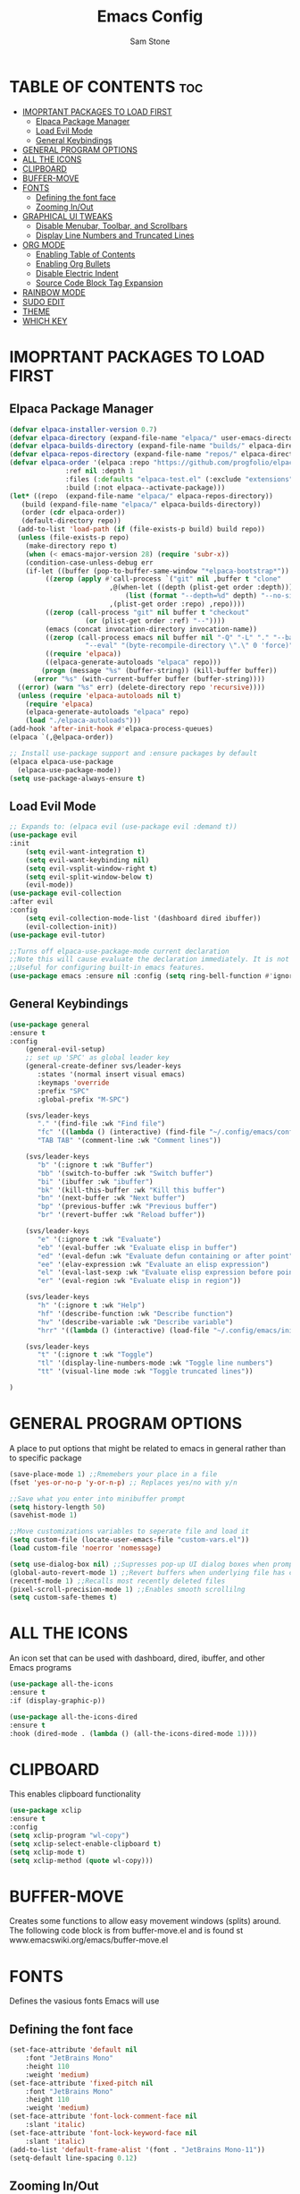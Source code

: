 #+TITLE: Emacs Config
#+Author: Sam Stone
#+DESCRIPTION: Emacs config file
#+STARTUP: showeverything
#+OPTIONS: toc:2

* TABLE OF CONTENTS :toc:
- [[#imoprtant-packages-to-load-first][IMOPRTANT PACKAGES TO LOAD FIRST]]
  - [[#elpaca-package-manager][Elpaca Package Manager]]
  - [[#load-evil-mode][Load Evil Mode]]
  - [[#general-keybindings][General Keybindings]]
- [[#general-program-options][GENERAL PROGRAM OPTIONS]]
- [[#all-the-icons][ALL THE ICONS]]
- [[#clipboard][CLIPBOARD]]
- [[#buffer-move][BUFFER-MOVE]]
- [[#fonts][FONTS]]
  - [[#defining-the-font-face][Defining the font face]]
  - [[#zooming-inout][Zooming In/Out]]
- [[#graphical-ui-tweaks][GRAPHICAL UI TWEAKS]]
  - [[#disable-menubar-toolbar-and-scrollbars][Disable Menubar, Toolbar, and Scrollbars]]
  - [[#display-line-numbers-and-truncated-lines][Display Line Numbers and Truncated Lines]]
- [[#org-mode][ORG MODE]]
  - [[#enabling-table-of-contents][Enabling Table of Contents]]
  - [[#enabling-org-bullets][Enabling Org Bullets]]
  - [[#disable-electric-indent][Disable Electric Indent]]
  - [[#source-code-block-tag-expansion][Source Code Block Tag Expansion]]
- [[#rainbow-mode][RAINBOW MODE]]
- [[#sudo-edit][SUDO EDIT]]
- [[#theme][THEME]]
- [[#which-key][WHICH KEY]]

* IMOPRTANT PACKAGES TO LOAD FIRST
** Elpaca Package Manager

#+begin_src emacs-lisp
  (defvar elpaca-installer-version 0.7)
  (defvar elpaca-directory (expand-file-name "elpaca/" user-emacs-directory))
  (defvar elpaca-builds-directory (expand-file-name "builds/" elpaca-directory))
  (defvar elpaca-repos-directory (expand-file-name "repos/" elpaca-directory))
  (defvar elpaca-order '(elpaca :repo "https://github.com/progfolio/elpaca.git"
				:ref nil :depth 1
				:files (:defaults "elpaca-test.el" (:exclude "extensions"))
				:build (:not elpaca--activate-package)))
  (let* ((repo  (expand-file-name "elpaca/" elpaca-repos-directory))
	 (build (expand-file-name "elpaca/" elpaca-builds-directory))
	 (order (cdr elpaca-order))
	 (default-directory repo))
    (add-to-list 'load-path (if (file-exists-p build) build repo))
    (unless (file-exists-p repo)
      (make-directory repo t)
      (when (< emacs-major-version 28) (require 'subr-x))
      (condition-case-unless-debug err
	  (if-let ((buffer (pop-to-buffer-same-window "*elpaca-bootstrap*"))
		   ((zerop (apply #'call-process `("git" nil ,buffer t "clone"
						   ,@(when-let ((depth (plist-get order :depth)))
						       (list (format "--depth=%d" depth) "--no-single-branch"))
						   ,(plist-get order :repo) ,repo))))
		   ((zerop (call-process "git" nil buffer t "checkout"
					 (or (plist-get order :ref) "--"))))
		   (emacs (concat invocation-directory invocation-name))
		   ((zerop (call-process emacs nil buffer nil "-Q" "-L" "." "--batch"
					 "--eval" "(byte-recompile-directory \".\" 0 'force)")))
		   ((require 'elpaca))
		   ((elpaca-generate-autoloads "elpaca" repo)))
	      (progn (message "%s" (buffer-string)) (kill-buffer buffer))
	    (error "%s" (with-current-buffer buffer (buffer-string))))
	((error) (warn "%s" err) (delete-directory repo 'recursive))))
    (unless (require 'elpaca-autoloads nil t)
      (require 'elpaca)
      (elpaca-generate-autoloads "elpaca" repo)
      (load "./elpaca-autoloads")))
  (add-hook 'after-init-hook #'elpaca-process-queues)
  (elpaca `(,@elpaca-order))

  ;; Install use-package support and :ensure packages by default
  (elpaca elpaca-use-package
    (elpaca-use-package-mode))
  (setq use-package-always-ensure t)
#+end_src

** Load Evil Mode

#+begin_src emacs-lisp
;; Expands to: (elpaca evil (use-package evil :demand t))
(use-package evil
:init
    (setq evil-want-integration t)
    (setq evil-want-keybinding nil)
    (setq evil-vsplit-window-right t)
    (setq evil-split-window-below t)
    (evil-mode))
(use-package evil-collection
:after evil
:config
    (setq evil-collection-mode-list '(dashboard dired ibuffer))
    (evil-collection-init))
(use-package evil-tutor)

;;Turns off elpaca-use-package-mode current declaration
;;Note this will cause evaluate the declaration immediately. It is not deferred.
;;Useful for configuring built-in emacs features.
(use-package emacs :ensure nil :config (setq ring-bell-function #'ignore))
#+end_src

** General Keybindings

#+begin_src emacs-lisp
(use-package general
:ensure t
:config
    (general-evil-setup)
    ;; set up 'SPC' as global leader key
    (general-create-definer svs/leader-keys
       :states '(normal insert visual emacs)
       :keymaps 'override
       :prefix "SPC"
       :global-prefix "M-SPC")

    (svs/leader-keys
       "." '(find-file :wk "Find file")
       "fc" '((lambda () (interactive) (find-file "~/.config/emacs/config.org")) :wk "Edit emacs config")
       "TAB TAB" '(comment-line :wk "Comment lines"))

    (svs/leader-keys
       "b" '(:ignore t :wk "Buffer")
       "bb" '(switch-to-buffer :wk "Switch buffer")
       "bi" '(ibuffer :wk "ibuffer")
       "bk" '(kill-this-buffer :wk "Kill this buffer")
       "bn" '(next-buffer :wk "Next buffer")
       "bp" '(previous-buffer :wk "Previous buffer")
       "br" '(revert-buffer :wk "Reload buffer"))

    (svs/leader-keys
       "e" '(:ignore t :wk "Evaluate")
       "eb" '(eval-buffer :wk "Evaluate elisp in buffer")
       "ed" '(eval-defun :wk "Evaluate defun containing or after point")
       "ee" '(elav-expression :wk "Evaluate an elisp expression")
       "el" '(eval-last-sexp :wk "Evaluate elisp expression before point")
       "er" '(eval-region :wk "Evaluate elisp in region"))

    (svs/leader-keys
       "h" '(:ignore t :wk "Help")
       "hf" '(describe-function :wk "Describe function")
       "hv" '(describe-variable :wk "Describe variable")
       "hrr" '((lambda () (interactive) (load-file "~/.config/emacs/init.el")) :wk "Reload emacs config"))

    (svs/leader-keys
       "t" '(:ignore t :wk "Toggle")
       "tl" '(display-line-numbers-mode :wk "Toggle line numbers")
       "tt" '(visual-line mode :wk "Toggle truncated lines"))

)
#+end_src

* GENERAL PROGRAM OPTIONS
A place to put options that might be related to emacs in general rather than to specific package

#+begin_src emacs-lisp
(save-place-mode 1) ;;Rmemebers your place in a file
(fset 'yes-or-no-p 'y-or-n-p) ;; Replaces yes/no with y/n 

;;Save what you enter into minibuffer prompt
(setq history-length 50)
(savehist-mode 1)

;;Move customizations variables to seperate file and load it
(setq custom-file (locate-user-emacs-file "custom-vars.el"))
(load custom-file 'noerror 'nomessage)

(setq use-dialog-box nil) ;;Supresses pop-up UI dialog boxes when prompting
(global-auto-revert-mode 1) ;;Revert buffers when underlying file has changed
(recentf-mode 1) ;;Recalls most recently deleted files
(pixel-scroll-precision-mode 1) ;;Enables smooth scrollilng
(setq custom-safe-themes t)
#+end_src

* ALL THE ICONS
An icon set that can be used with dashboard, dired, ibuffer, and other Emacs programs

#+begin_src emacs-lisp
(use-package all-the-icons
:ensure t
:if (display-graphic-p))

(use-package all-the-icons-dired
:ensure t
:hook (dired-mode . (lambda () (all-the-icons-dired-mode 1))))
#+end_src

* CLIPBOARD
This enables clipboard functionality

#+begin_src emacs-lisp
(use-package xclip
:ensure t
:config
(setq xclip-program "wl-copy")
(setq xclip-select-enable-clipboard t)
(setq xclip-mode t)
(setq xclip-method (quote wl-copy)))
#+end_src

* BUFFER-MOVE
Creates some functions to allow easy movement windows (splits) around. The following code block is from buffer-move.el and is found st www.emacswiki.org/emacs/buffer-move.el

* FONTS
Defines the vasious fonts Emacs will use

** Defining the font face
#+begin_src emacs-lisp
(set-face-attribute 'default nil
    :font "JetBrains Mono"
    :height 110
    :weight 'medium)
(set-face-attribute 'fixed-pitch nil
    :font "JetBrains Mono"
    :height 110
    :weight 'medium)
(set-face-attribute 'font-lock-comment-face nil
    :slant 'italic)
(set-face-attribute 'font-lock-keyword-face nil
    :slant 'italic)
(add-to-list 'default-frame-alist '(font . "JetBrains Mono-11"))
(setq-default line-spacing 0.12)
#+end_src

** Zooming In/Out
Binding CTRL plus =/- to zooming in/out, as well as, CTRL plus mouse wheel to zomm in/out

#+begin_src emacs-lisp
(global-set-key (kbd "C-=") 'text-scale-increase)
(global-set-key (kbd "C--") 'text-scale-decrease)
(global-set-key (kbd "<C-wheel-up>") 'text-scale-increase)
(global-set-key (kbd "<C-wheel-down>") 'text-scale-decrease)
#+end_src

* GRAPHICAL UI TWEAKS
Makes Emacs look better

** Disable Menubar, Toolbar, and Scrollbars

#+begin_src emacs-lisp
(menu-bar-mode -1)
(tool-bar-mode -1)
(scroll-bar-mode -1)
(set-fringe-mode 10)

(setq inhibit-splash-screen t
      use-file-dialog nil
      tab-bar-new-button-show nil
      tab-bar-close-button-show nil
      tab-line-closebutton-show nil)
#+end_src

** Display Line Numbers and Truncated Lines

#+begin_src emacs-lisp
(global-display-line-numbers-mode t)
(global-visual-line-mode t)
#+end_src

* ORG MODE
** Enabling Table of Contents

#+begin_src emacs-lisp
(use-package toc-org
:ensure t
:commands toc-org-enable
:init (add-hook 'org-mode-hook 'toc-org-enable))
#+end_src

** Enabling Org Bullets
Org bullets rather than asterisks
 
#+begin_src emacs-lisp
(add-hook 'org-mode-hook 'org-indent-mode)
(use-package org-bullets
:ensure t)
(add-hook 'org-mode-hook (lambda () (org-bullets-mode 1)))
#+end_src

** Disable Electric Indent
Turns off Org Mode automatic indention

#+begin_src emacs-lisp
(electric-indent-mode -1)
#+end_src

** Source Code Block Tag Expansion
Org-tempo is not a package but rather a module within Org Mode that allows for '<s' followed by TAB to expand to a begin_src block.
Other available expansions include:

| Typing the below + TAB | Expands to ...                            |
|------------------------+-------------------------------------------|
|<a                      | '#+BEGIN_EXPORT ascii' ... '#+END_EXPORT' |
|<c                      | '#+BEGIN_CENTER' ... '#+END_CENTER'       |
|<C                      | '#+BEGIN_COMMENT' ... '#+END_COMMENT'     |
|<e                      | '#+BEGIN_EXAMPLE' ... '#+END_EXAMPLE'     |
|<E                      | '#+BEGIN_EXPORT' ... '#+END_EXPORT'       |
|<h                      | '#+BEGIN_EXPORT html' ... '#+END_EXPORT'  |
|<l                      | '#+BEGIN_EXPORT latex' ... '#+END_EXPORT' |
|<q                      | '#+BEGIN_QUOTE' ... '#+END_QUOTE'         |
|<s                      | '#+BEGIN_SRC' ... '#+END_SRC'             |
|<v                      | '#+BEGIN_VERSE' ... '#+END_VERSE'         |

#+begin_src emacs-lisp
(require 'org-tempo)
#+end_src

* RAINBOW MODE
Display the actual color as a background for any hex color value (ex. #ffffff). The code block below enables rainbow-mode in all programming modes (prog-mode) as well as org-mode.

#+begin_src emacs-lisp
(use-package rainbow-mode
:ensure t
:hook
((org-mode prog-mode) . rainbow-mode))
#+end_src

* SUDO EDIT
sudo-edit give one the ability to open files with sudo privileges or switch over to editing with sudo privileges if teh is initially opened without such privileges

#+begin_src emacs-lisp
(use-package sudo-edit
:ensure t
:config
    (svs/leader-keys
        "fu" '(sudo-edit-find-file :wk "Sudo find file")
        "fU" '(sudo-edit :wk "Sudo edit file")))
#+end_src

* THEME
Set theme here. Current theme: catppuccin mocha

#+begin_src emacs-lisp
(use-package modus-themes
:init
  (setq modus-themes-mode-line '(borderless))
:config
  (load-theme 'modus-vivendi :no-confirm))
          ;;(use-package catppuccin-theme)
          ;;(load-theme 'catppuccin t)
          ;;(catppuccin-reload)
#+end_src

* WHICH KEY

#+begin_src emacs-lisp
(use-package which-key
:ensure t
:init
    (which-key-mode 1)
:config
    (setq which-key-side-location 'bottom
          which-key-sort-order #'which-key-key-order-alpha
	    which-key-sort-uppercase-first nil
	    whick-key-add-column-padding 1
	    which-key-max-display-columns nil
	    which-key-min-display-lines 6
	    which-key-side-window-slot -10
	    which-key-side-window-max-height 0.25
	    which-key-idle-delay 0.8
	    which-key-max-description-length 25
	    which-key-allow-imprecise-window-fit t
	    which-key-separator " -> " ))
#+end_src



